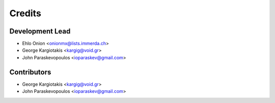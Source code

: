 =======
Credits
=======

Development Lead
----------------

* Ehlo Onion <onionmx@lists.immerda.ch>
* George Kargiotakis <kargig@void.gr>
* John Paraskevopoulos <ioparaskev@gmail.com>

Contributors
------------

* George Kargiotakis <kargig@void.gr>
* John Paraskevopoulos <ioparaskev@gmail.com>
